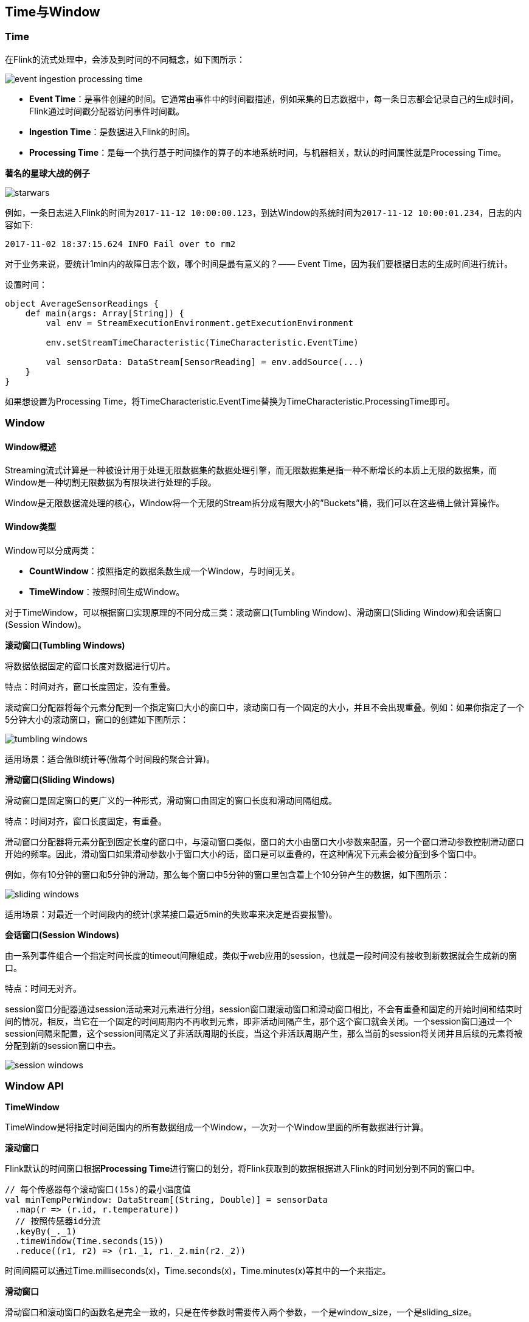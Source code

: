 == Time与Window

=== Time
在Flink的流式处理中，会涉及到时间的不同概念，如下图所示：

image::event_ingestion_processing_time.png[]

* *Event Time*：是事件创建的时间。它通常由事件中的时间戳描述，例如采集的日志数据中，每一条日志都会记录自己的生成时间，Flink通过时间戳分配器访问事件时间戳。
* *Ingestion Time*：是数据进入Flink的时间。
* *Processing Time*：是每一个执行基于时间操作的算子的本地系统时间，与机器相关，默认的时间属性就是Processing Time。

*著名的星球大战的例子*

image::starwars.png[]

例如，一条日志进入Flink的时间为``2017-11-12 10:00:00.123``，到达Window的系统时间为``2017-11-12 10:00:01.234``，日志的内容如下:

----
2017-11-02 18:37:15.624 INFO Fail over to rm2
----

对于业务来说，要统计1min内的故障日志个数，哪个时间是最有意义的？—— Event Time，因为我们要根据日志的生成时间进行统计。

设置时间：

[source,scala]
----
object AverageSensorReadings {
    def main(args: Array[String]) {
        val env = StreamExecutionEnvironment.getExecutionEnvironment

        env.setStreamTimeCharacteristic(TimeCharacteristic.EventTime)

        val sensorData: DataStream[SensorReading] = env.addSource(...)
    }
}
----

如果想设置为Processing Time，将TimeCharacteristic.EventTime替换为TimeCharacteristic.ProcessingTime即可。

=== Window

==== Window概述

Streaming流式计算是一种被设计用于处理无限数据集的数据处理引擎，而无限数据集是指一种不断增长的本质上无限的数据集，而Window是一种切割无限数据为有限块进行处理的手段。

Window是无限数据流处理的核心，Window将一个无限的Stream拆分成有限大小的”Buckets”桶，我们可以在这些桶上做计算操作。

==== Window类型

Window可以分成两类：

* *CountWindow*：按照指定的数据条数生成一个Window，与时间无关。

* *TimeWindow*：按照时间生成Window。

对于TimeWindow，可以根据窗口实现原理的不同分成三类：滚动窗口(Tumbling Window)、滑动窗口(Sliding Window)和会话窗口(Session Window)。

*滚动窗口(Tumbling Windows)*

将数据依据固定的窗口长度对数据进行切片。

特点：时间对齐，窗口长度固定，没有重叠。

滚动窗口分配器将每个元素分配到一个指定窗口大小的窗口中，滚动窗口有一个固定的大小，并且不会出现重叠。例如：如果你指定了一个5分钟大小的滚动窗口，窗口的创建如下图所示：

image::tumbling-windows.png[]

适用场景：适合做BI统计等(做每个时间段的聚合计算)。

*滑动窗口(Sliding Windows)*

滑动窗口是固定窗口的更广义的一种形式，滑动窗口由固定的窗口长度和滑动间隔组成。

特点：时间对齐，窗口长度固定，有重叠。

滑动窗口分配器将元素分配到固定长度的窗口中，与滚动窗口类似，窗口的大小由窗口大小参数来配置，另一个窗口滑动参数控制滑动窗口开始的频率。因此，滑动窗口如果滑动参数小于窗口大小的话，窗口是可以重叠的，在这种情况下元素会被分配到多个窗口中。

例如，你有10分钟的窗口和5分钟的滑动，那么每个窗口中5分钟的窗口里包含着上个10分钟产生的数据，如下图所示：

image::sliding-windows.png[]

适用场景：对最近一个时间段内的统计(求某接口最近5min的失败率来决定是否要报警)。

*会话窗口(Session Windows)*

由一系列事件组合一个指定时间长度的timeout间隙组成，类似于web应用的session，也就是一段时间没有接收到新数据就会生成新的窗口。

特点：时间无对齐。

session窗口分配器通过session活动来对元素进行分组，session窗口跟滚动窗口和滑动窗口相比，不会有重叠和固定的开始时间和结束时间的情况，相反，当它在一个固定的时间周期内不再收到元素，即非活动间隔产生，那个这个窗口就会关闭。一个session窗口通过一个session间隔来配置，这个session间隔定义了非活跃周期的长度，当这个非活跃周期产生，那么当前的session将关闭并且后续的元素将被分配到新的session窗口中去。

image::session-windows.png[]

=== Window API

*TimeWindow*

TimeWindow是将指定时间范围内的所有数据组成一个Window，一次对一个Window里面的所有数据进行计算。

*滚动窗口*

Flink默认的时间窗口根据**Processing Time**进行窗口的划分，将Flink获取到的数据根据进入Flink的时间划分到不同的窗口中。

[source,scala]
----
// 每个传感器每个滚动窗口(15s)的最小温度值
val minTempPerWindow: DataStream[(String, Double)] = sensorData
  .map(r => (r.id, r.temperature))
  // 按照传感器id分流
  .keyBy(_._1)
  .timeWindow(Time.seconds(15))
  .reduce((r1, r2) => (r1._1, r1._2.min(r2._2))
----

时间间隔可以通过Time.milliseconds(x)，Time.seconds(x)，Time.minutes(x)等其中的一个来指定。

*滑动窗口*

滑动窗口和滚动窗口的函数名是完全一致的，只是在传参数时需要传入两个参数，一个是window_size，一个是sliding_size。

下面代码中的sliding_size设置为了5s，也就是说，窗口每5s就计算一次，每一次计算的window范围是15s内的所有元素。

[source,scala]
----
val minTempPerWindow: DataStream[(String, Double)] = sensorData
  .map(r => (r.id, r.temperature))
  // 按照传感器id分流
  .keyBy(_._1)
  .timeWindow(Time.seconds(15), Time.seconds(5))
  .reduce((r1, r2) => (r1._1, r1._2.min(r2._2))
----

时间间隔可以通过Time.milliseconds(x)，Time.seconds(x)，Time.minutes(x)等其中的一个来指定。
